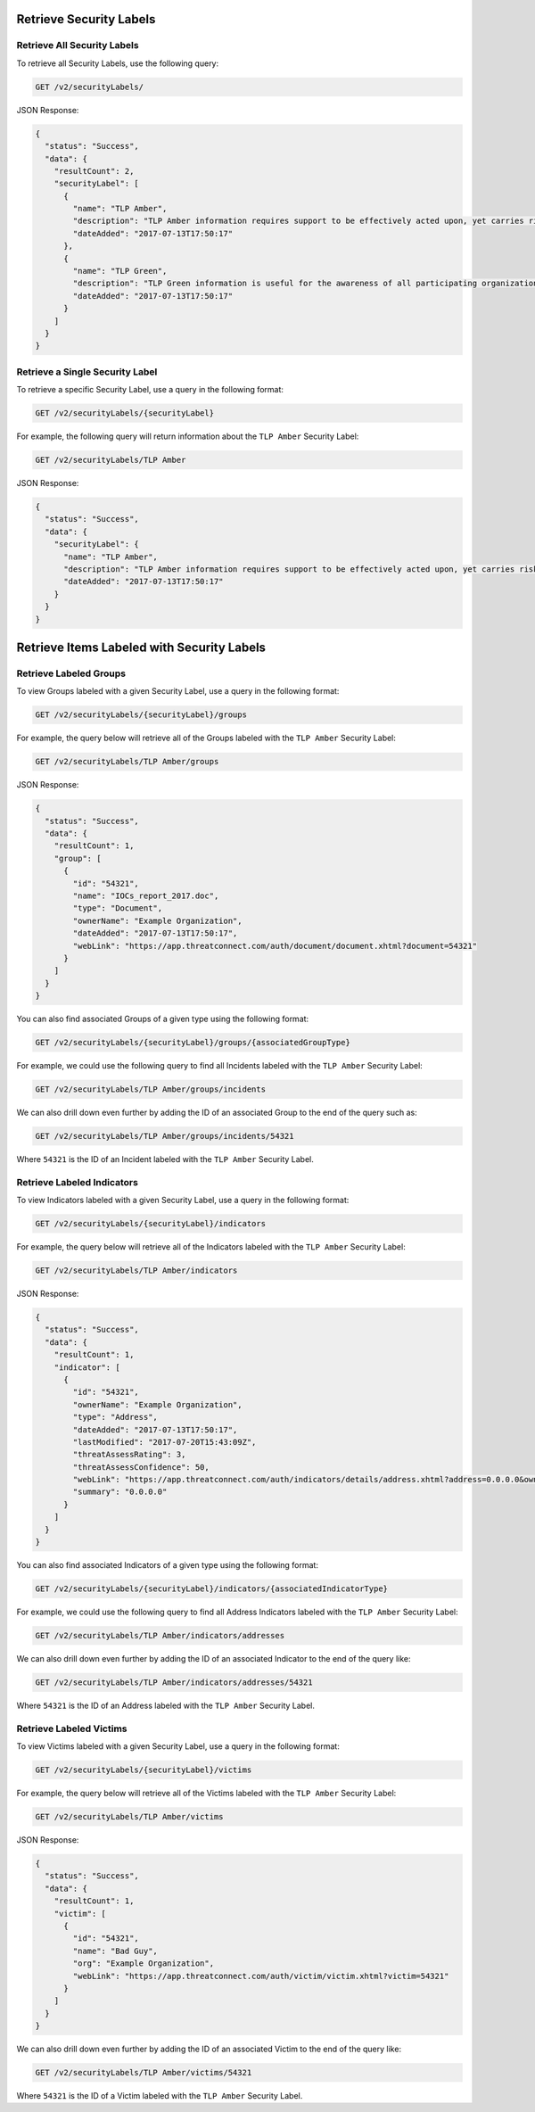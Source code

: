 Retrieve Security Labels
------------------------

Retrieve All Security Labels
^^^^^^^^^^^^^^^^^^^^^^^^^^^^

To retrieve all Security Labels, use the following query:

.. code::

    GET /v2/securityLabels/

JSON Response:

.. code:: json

    {
      "status": "Success",
      "data": {
        "resultCount": 2,
        "securityLabel": [
          {
            "name": "TLP Amber",
            "description": "TLP Amber information requires support to be effectively acted upon, yet carries risks to privacy, reputation, or operations if shared outside of the organizations involved.",
            "dateAdded": "2017-07-13T17:50:17"
          },
          {
            "name": "TLP Green",
            "description": "TLP Green information is useful for the awareness of all participating organizations as well as with peers within the broader community or sector.",
            "dateAdded": "2017-07-13T17:50:17"
          }
        ]
      }
    }

Retrieve a Single Security Label
^^^^^^^^^^^^^^^^^^^^^^^^^^^^^^^^

To retrieve a specific Security Label, use a query in the following format:

.. code::

    GET /v2/securityLabels/{securityLabel}

For example, the following query will return information about the ``TLP Amber`` Security Label:

.. code::

    GET /v2/securityLabels/TLP Amber

JSON Response:

.. code:: json

    {
      "status": "Success",
      "data": {
        "securityLabel": {
          "name": "TLP Amber",
          "description": "TLP Amber information requires support to be effectively acted upon, yet carries risks to privacy, reputation, or operations if shared outside of the organizations involved.",
          "dateAdded": "2017-07-13T17:50:17"
        }
      }
    }

Retrieve Items Labeled with Security Labels
--------------------------------------------

Retrieve Labeled Groups
^^^^^^^^^^^^^^^^^^^^^^^

To view Groups labeled with a given Security Label, use a query in the following format:

.. code::

    GET /v2/securityLabels/{securityLabel}/groups

For example, the query below will retrieve all of the Groups labeled with the ``TLP Amber`` Security Label:

.. code::

    GET /v2/securityLabels/TLP Amber/groups

JSON Response:

.. code:: json

    {
      "status": "Success",
      "data": {
        "resultCount": 1,
        "group": [
          {
            "id": "54321",
            "name": "IOCs_report_2017.doc",
            "type": "Document",
            "ownerName": "Example Organization",
            "dateAdded": "2017-07-13T17:50:17",
            "webLink": "https://app.threatconnect.com/auth/document/document.xhtml?document=54321"
          }
        ]
      }
    }

You can also find associated Groups of a given type using the following format:

.. code::

    GET /v2/securityLabels/{securityLabel}/groups/{associatedGroupType}

For example, we could use the following query to find all Incidents labeled with the ``TLP Amber`` Security Label:

.. code::

    GET /v2/securityLabels/TLP Amber/groups/incidents

We can also drill down even further by adding the ID of an associated Group to the end of the query such as:

.. code::

    GET /v2/securityLabels/TLP Amber/groups/incidents/54321

Where ``54321`` is the ID of an Incident labeled with the ``TLP Amber`` Security Label.

Retrieve Labeled Indicators
^^^^^^^^^^^^^^^^^^^^^^^^^^^

To view Indicators labeled with a given Security Label, use a query in the following format:

.. code::

    GET /v2/securityLabels/{securityLabel}/indicators

For example, the query below will retrieve all of the Indicators labeled with the ``TLP Amber`` Security Label:

.. code::

    GET /v2/securityLabels/TLP Amber/indicators

JSON Response:

.. code:: json

    {
      "status": "Success",
      "data": {
        "resultCount": 1,
        "indicator": [
          {
            "id": "54321",
            "ownerName": "Example Organization",
            "type": "Address",
            "dateAdded": "2017-07-13T17:50:17",
            "lastModified": "2017-07-20T15:43:09Z",
            "threatAssessRating": 3,
            "threatAssessConfidence": 50,
            "webLink": "https://app.threatconnect.com/auth/indicators/details/address.xhtml?address=0.0.0.0&owner=Example+Organization",
            "summary": "0.0.0.0"
          }
        ]
      }
    }

You can also find associated Indicators of a given type using the following format:

.. code::

    GET /v2/securityLabels/{securityLabel}/indicators/{associatedIndicatorType}

For example, we could use the following query to find all Address Indicators labeled with the ``TLP Amber`` Security Label:

.. code::

    GET /v2/securityLabels/TLP Amber/indicators/addresses

We can also drill down even further by adding the ID of an associated Indicator to the end of the query like:

.. code::

    GET /v2/securityLabels/TLP Amber/indicators/addresses/54321

Where ``54321`` is the ID of an Address labeled with the ``TLP Amber`` Security Label.

Retrieve Labeled Victims
^^^^^^^^^^^^^^^^^^^^^^^^

To view Victims labeled with a given Security Label, use a query in the following format:

.. code::

    GET /v2/securityLabels/{securityLabel}/victims

For example, the query below will retrieve all of the Victims labeled with the ``TLP Amber`` Security Label:

.. code::

    GET /v2/securityLabels/TLP Amber/victims

JSON Response:

.. code:: json

    {
      "status": "Success",
      "data": {
        "resultCount": 1,
        "victim": [
          {
            "id": "54321",
            "name": "Bad Guy",
            "org": "Example Organization",
            "webLink": "https://app.threatconnect.com/auth/victim/victim.xhtml?victim=54321"
          }
        ]
      }
    }

We can also drill down even further by adding the ID of an associated Victim to the end of the query like:

.. code::

    GET /v2/securityLabels/TLP Amber/victims/54321

Where ``54321`` is the ID of a Victim labeled with the ``TLP Amber`` Security Label.
